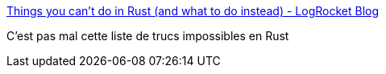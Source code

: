 :jbake-type: post
:jbake-status: published
:jbake-title: Things you can’t do in Rust (and what to do instead) - LogRocket Blog
:jbake-tags: rust,programming,concepts,_mois_mai,_année_2021
:jbake-date: 2021-05-17
:jbake-depth: ../
:jbake-uri: shaarli/1621242468000.adoc
:jbake-source: https://nicolas-delsaux.hd.free.fr/Shaarli?searchterm=https%3A%2F%2Fblog.logrocket.com%2Fwhat-you-cant-do-in-rust-and-what-to-do-instead%2F&searchtags=rust+programming+concepts+_mois_mai+_ann%C3%A9e_2021
:jbake-style: shaarli

https://blog.logrocket.com/what-you-cant-do-in-rust-and-what-to-do-instead/[Things you can’t do in Rust (and what to do instead) - LogRocket Blog]

C'est pas mal cette liste de trucs impossibles en Rust
